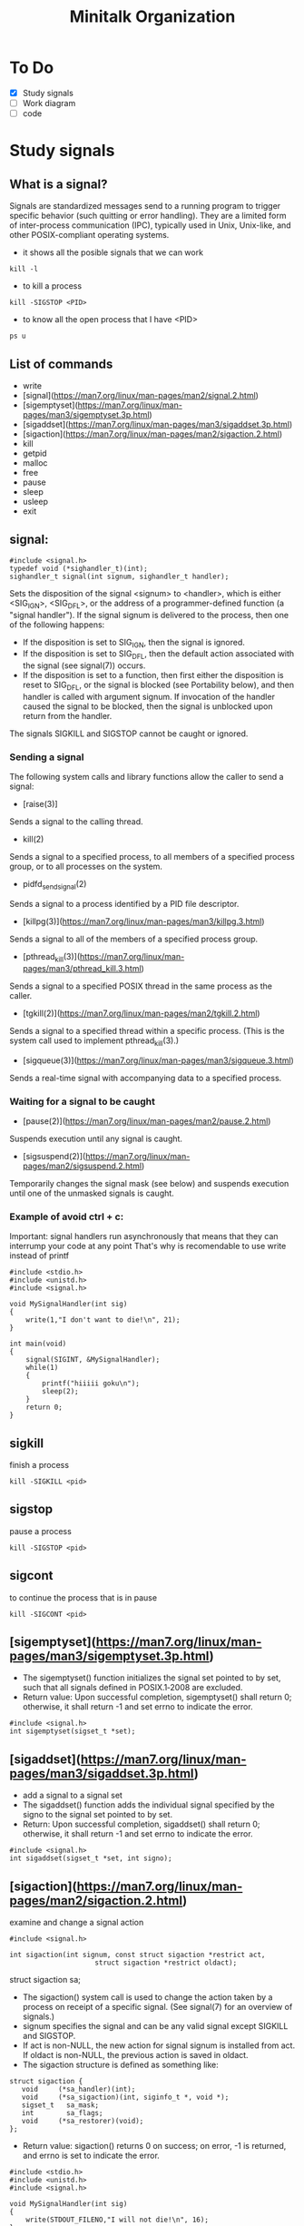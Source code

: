 #+TITLE: Minitalk Organization

* To Do
  SCHEDULED: <2021-08-25 Wed>
  - [X] Study signals
  - [ ] Work diagram
  - [ ] code

* Study signals

** What is a signal?
Signals are standardized messages send to a running program to trigger specific behavior (such quitting or error handling). They are a limited form of inter-process communication (IPC), typically used in Unix, Unix-like, and other POSIX-compliant operating systems.

- it shows all the posible signals that we can work
#+BEGIN_SRC
kill -l
#+END_SRC

- to kill a process
#+BEGIN_SRC
kill -SIGSTOP <PID>
#+END_SRC

- to know all the open process that I have <PID>
#+BEGIN_SRC
ps u
#+END_SRC

** List of commands

- write
- [signal](https://man7.org/linux/man-pages/man2/signal.2.html)
- [sigemptyset](https://man7.org/linux/man-pages/man3/sigemptyset.3p.html)
- [sigaddset](https://man7.org/linux/man-pages/man3/sigaddset.3p.html)
- [sigaction](https://man7.org/linux/man-pages/man2/sigaction.2.html)
- kill
- getpid
- malloc
- free
- pause
- sleep
- usleep
- exit

** signal:
#+BEGIN_SRC
#include <signal.h>
typedef void (*sighandler_t)(int);
sighandler_t signal(int signum, sighandler_t handler);
#+END_SRC

Sets the disposition of the signal <signum> to <handler>, which is either <SIG_IGN>, <SIG_DFL>, or the address of a programmer-defined function (a "signal handler").
If the signal signum is delivered to the process, then one of the following happens:
  - If the disposition is set to SIG_IGN, then the signal is ignored.
  - If the disposition is set to SIG_DFL, then the default action associated with the signal (see signal(7)) occurs.
  - If the disposition is set to a function, then first either the disposition is reset to SIG_DFL, or the signal is blocked (see Portability below), and then handler is called with argument signum.  If invocation of the handler caused the signal to be blocked, then the signal is unblocked upon return from the handler.
The signals SIGKILL and SIGSTOP cannot be caught or ignored.

*** Sending a signal
The following system calls and library functions allow the caller to send a signal:
  - [raise(3)]
  Sends a signal to the calling thread.
  - kill(2)
  Sends a signal to a specified process, to all members of a specified process group, or to all processes on the system.
  - pidfd_send_signal(2)
  Sends a signal to a process identified by a PID file descriptor.
  - [killpg(3)](https://man7.org/linux/man-pages/man3/killpg.3.html)
  Sends a signal to all of the members of a specified process group.
  - [pthread_kill(3)](https://man7.org/linux/man-pages/man3/pthread_kill.3.html)
  Sends a signal to a specified POSIX thread in the same process as the caller.
  - [tgkill(2)](https://man7.org/linux/man-pages/man2/tgkill.2.html)
  Sends a signal to a specified thread within a specific process.  (This is the system call used to implement pthread_kill(3).)
  - [sigqueue(3)](https://man7.org/linux/man-pages/man3/sigqueue.3.html)
  Sends a real-time signal with accompanying data to a specified process.

*** Waiting for a signal to be caught
  - [pause(2)](https://man7.org/linux/man-pages/man2/pause.2.html)
  Suspends execution until any signal is caught.
  - [sigsuspend(2)](https://man7.org/linux/man-pages/man2/sigsuspend.2.html)
  Temporarily changes the signal mask (see below) and suspends execution until one of the unmasked signals is caught.

*** Example of avoid ctrl + c:

Important: signal handlers run asynchronously that means that they can interrump your code at any point
That's why is recomendable to use write instead of printf

#+BEGIN_SRC
#include <stdio.h>
#include <unistd.h>
#include <signal.h>

void MySignalHandler(int sig)
{
    write(1,"I don't want to die!\n", 21);
}

int main(void)
{
    signal(SIGINT, &MySignalHandler);
    while(1)
    {
        printf("hiiiii goku\n");
        sleep(2);
    }
    return 0;
}
#+END_SRC

** sigkill
finish a process
#+BEGIN_SRC
kill -SIGKILL <pid>
#+END_SRC

** sigstop
pause a process
#+BEGIN_SRC
kill -SIGSTOP <pid>
#+END_SRC

** sigcont
to continue the process that is in pause
#+BEGIN_SRC
kill -SIGCONT <pid>
#+END_SRC

** [sigemptyset](https://man7.org/linux/man-pages/man3/sigemptyset.3p.html)
- The sigemptyset() function initializes the signal set pointed to by set, such that all signals defined in POSIX.1‐2008 are excluded.
- Return value: Upon successful completion, sigemptyset() shall return 0; otherwise, it shall return -1 and set errno to indicate the error.
#+BEGIN_SRC
#include <signal.h>
int sigemptyset(sigset_t *set);
#+END_SRC

** [sigaddset](https://man7.org/linux/man-pages/man3/sigaddset.3p.html)
- add a signal to a signal set
- The sigaddset() function adds the individual signal specified by the signo to the signal set pointed to by set.
- Return: Upon successful completion, sigaddset() shall return 0; otherwise, it shall return -1 and set errno to indicate the error.
#+BEGIN_SRC
#include <signal.h>
int sigaddset(sigset_t *set, int signo);
#+END_SRC

** [sigaction](https://man7.org/linux/man-pages/man2/sigaction.2.html)
examine and change a signal action
#+BEGIN_SRC
#include <signal.h>

int sigaction(int signum, const struct sigaction *restrict act,
                     struct sigaction *restrict oldact);
#+END_SRC

struct sigaction sa;

- The sigaction() system call is used to change the action taken by a process on receipt of a specific signal.  (See signal(7) for an overview of signals.)
- signum specifies the signal and can be any valid signal except SIGKILL and SIGSTOP.
- If act is non-NULL, the new action for signal signum is installed from act.  If oldact is non-NULL, the previous action is saved in oldact.
- The sigaction structure is defined as something like:
#+BEGIN_SRC
        struct sigaction {
           void     (*sa_handler)(int);
           void     (*sa_sigaction)(int, siginfo_t *, void *);
           sigset_t   sa_mask;
           int        sa_flags;
           void     (*sa_restorer)(void);
        };
#+END_SRC
- Return value: sigaction() returns 0 on success; on error, -1 is returned, and errno is set to indicate the error.

#+BEGIN_SRC
#include <stdio.h>
#include <unistd.h>
#include <signal.h>

void MySignalHandler(int sig)
{
    write(STDOUT_FILENO,"I will not die!\n", 16);
}

int main(void)
{
//    signal(SIGINT, &MySignalHandler);

    struct sigaction sa;
    sa.sa_handler = MySignalHandler;

    sigaction(SIGINT, &sa, NULL);
    sigaction(SIGTERM, &sa, NULL);
    while(1)
    {
        printf("hiiiii goku %d\n", getpid());
        sleep(2);
    }
    return 0;
}
#+END_SRC

**  getpid():
#+BEGIN_SRC
printf("this is your pid = %d\n", getpid());
#+END_SRC
